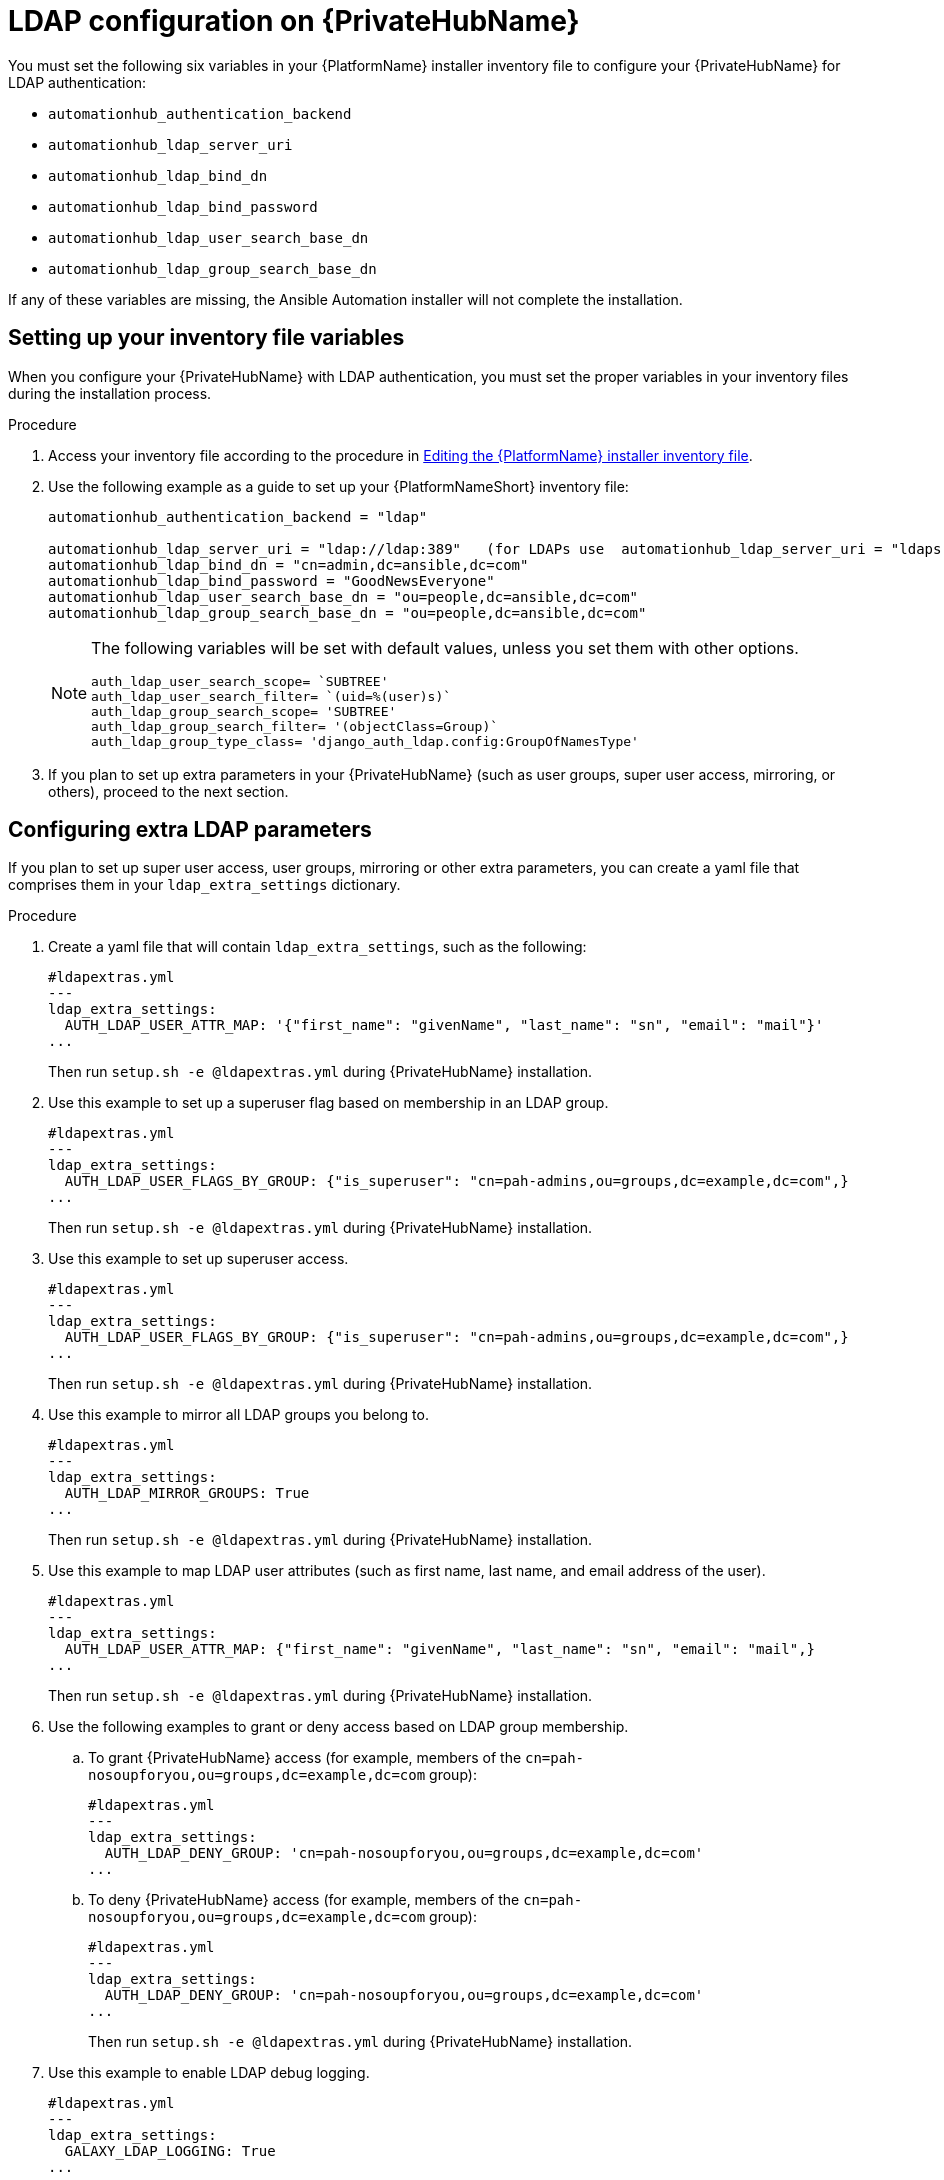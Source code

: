 :_content-type: REFERENCE

[id="ref-ldap-config-on-pah_{context}"]
= LDAP configuration on {PrivateHubName}

You must set the following six variables in your {PlatformName} installer inventory file to configure your {PrivateHubName} for LDAP authentication:

* `automationhub_authentication_backend`
* `automationhub_ldap_server_uri`
* `automationhub_ldap_bind_dn`
* `automationhub_ldap_bind_password`
* `automationhub_ldap_user_search_base_dn`
* `automationhub_ldap_group_search_base_dn`

If any of these variables are missing, the Ansible Automation installer will  not complete the installation. 


== Setting up your inventory file variables

When you configure your {PrivateHubName} with LDAP authentication, you must set the proper variables in your inventory files during the installation process.

//.Prerequisites (Add Prereqs to 2.2 only)

//* Ensure that your system is running {PlatformName} 2.2.1 or later.
//* Ensure that you are using {PrivateHubName} 4.5.2 or later.

.Procedure

. Access your inventory file according to the procedure in link:hhttps://access.redhat.com/documentation/en-us/red_hat_ansible_automation_platform/2.3/html-single/red_hat_ansible_automation_platform_installation_guide/index#proc-editing-installer-inventory-file_platform-install-scenario[Editing the {PlatformName} installer inventory file].

. Use the following example as a guide to set up your {PlatformNameShort} inventory file:
+
-----
automationhub_authentication_backend = "ldap"

automationhub_ldap_server_uri = "ldap://ldap:389"   (for LDAPs use  automationhub_ldap_server_uri = "ldaps://ldap-server-fqdn")
automationhub_ldap_bind_dn = "cn=admin,dc=ansible,dc=com"
automationhub_ldap_bind_password = "GoodNewsEveryone"
automationhub_ldap_user_search_base_dn = "ou=people,dc=ansible,dc=com"
automationhub_ldap_group_search_base_dn = "ou=people,dc=ansible,dc=com"
-----
+
[NOTE] 
====
The following variables will be set with default values, unless you set them with other options.

-----
auth_ldap_user_search_scope= `SUBTREE'
auth_ldap_user_search_filter= `(uid=%(user)s)`
auth_ldap_group_search_scope= 'SUBTREE'
auth_ldap_group_search_filter= '(objectClass=Group)`
auth_ldap_group_type_class= 'django_auth_ldap.config:GroupOfNamesType'
-----

====

. If you plan to set up extra parameters in  your {PrivateHubName} (such as user groups, super user access, mirroring, or others), proceed to the next section.


== Configuring extra LDAP parameters

If you plan to set up super user access, user groups, mirroring or other extra parameters, you can create a yaml file that comprises them in your `ldap_extra_settings` dictionary.

.Procedure

. Create a yaml file that will contain `ldap_extra_settings`, such as the following:
+
----
#ldapextras.yml   
---
ldap_extra_settings:
  AUTH_LDAP_USER_ATTR_MAP: '{"first_name": "givenName", "last_name": "sn", "email": "mail"}'
...
----
+
Then run `setup.sh -e @ldapextras.yml` during {PrivateHubName} installation.

. Use this example to set up a superuser flag based on membership in an LDAP group.
+
----
#ldapextras.yml
---
ldap_extra_settings:
  AUTH_LDAP_USER_FLAGS_BY_GROUP: {"is_superuser": "cn=pah-admins,ou=groups,dc=example,dc=com",}
...
----
+
Then run `setup.sh -e @ldapextras.yml` during {PrivateHubName} installation.

. Use this example to set up superuser access.
+
----
#ldapextras.yml
---
ldap_extra_settings:
  AUTH_LDAP_USER_FLAGS_BY_GROUP: {"is_superuser": "cn=pah-admins,ou=groups,dc=example,dc=com",}
...
----
+
Then run `setup.sh -e @ldapextras.yml` during {PrivateHubName} installation.

. Use this example to mirror all LDAP groups you belong to.
+
----
#ldapextras.yml
---
ldap_extra_settings:
  AUTH_LDAP_MIRROR_GROUPS: True
...
----
+
Then run `setup.sh -e @ldapextras.yml` during {PrivateHubName} installation.

. Use this example to map LDAP user attributes (such as first name, last name, and email address of the user).
+
----
#ldapextras.yml
---
ldap_extra_settings:
  AUTH_LDAP_USER_ATTR_MAP: {"first_name": "givenName", "last_name": "sn", "email": "mail",}
...
----
+
Then run `setup.sh -e @ldapextras.yml` during {PrivateHubName} installation.

. Use the following examples to grant or deny access based on LDAP group membership.
.. To grant {PrivateHubName} access (for example, members of the `cn=pah-nosoupforyou,ou=groups,dc=example,dc=com` group): 
+
----
#ldapextras.yml
---
ldap_extra_settings:
  AUTH_LDAP_DENY_GROUP: 'cn=pah-nosoupforyou,ou=groups,dc=example,dc=com'
...
----
.. To deny {PrivateHubName} access (for example, members of the `cn=pah-nosoupforyou,ou=groups,dc=example,dc=com` group):
+
----
#ldapextras.yml
---
ldap_extra_settings:
  AUTH_LDAP_DENY_GROUP: 'cn=pah-nosoupforyou,ou=groups,dc=example,dc=com'
...
----
+
Then run `setup.sh -e @ldapextras.yml` during {PrivateHubName} installation.

. Use this example to enable LDAP debug logging.
+
----
#ldapextras.yml
---
ldap_extra_settings:
  GALAXY_LDAP_LOGGING: True
...
----
+
Then run `setup.sh -e @ldapextras.yml` during {PrivateHubName} installation.
+
[NOTE]
====
If it is not practical to re-run `setup.sh` or if debug logging is enabled for a short time, you can add a line containing `GALAXY_LDAP_LOGGING: True` manually to the `/etc/pulp/settings.py` file on {PrivateHubName}. Restart both `pulpcore-api.service` and `nginx.service` for the changes to take effect. To avoid failures due to human error, use this method only when necessary.
====
+
. Use this example to configure LDAP caching by setting the variable `AUTH_LDAP_CACHE_TIMEOUT`.
+
----
#ldapextras.yml
---
ldap_extra_settings:
  AUTH_LDAP_CACHE_TIMEOUT: 3600
...
----
+
Then run `setup.sh -e @ldapextras.yml` during {PrivateHubName} installation.

You can view all of your settings in the `/etc/pulp/settings.py` file on your {PrivateHubName}.
